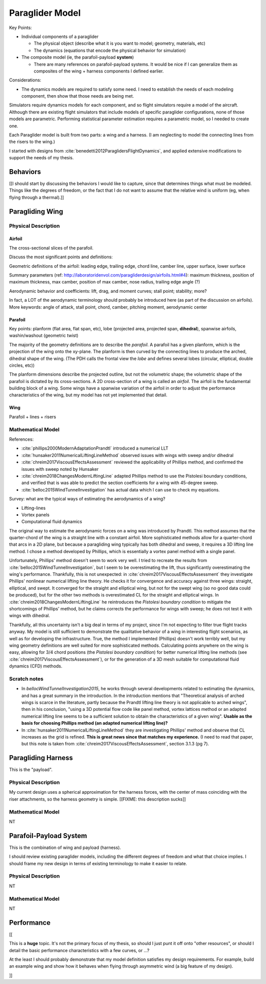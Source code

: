 ****************
Paraglider Model
****************

Key Points:

* Individual components of a paraglider

  * The physical object (describe what it is you want to model; geometry,
    materials, etc)

  * The dynamics (equations that encode the physical behavior for simulation)

* The composite model (ie, the parafoil-payload **system**)

  * There are many references on parafoil-payload systems. It would be nice if
    I can generalize them as composites of the wing + harness components
    I defined earlier.

Considerations:

* The dynamics models are required to satisfy some need. I need to establish
  the needs of each modeling component, then show that those needs are being
  met.


Simulators require dynamics models for each component, and so flight
simulators require a model of the aircraft. Although there are existing flight
simulators that include models of specific paraglider configurations, none of
those models are parametric. Performing statistical parameter estimation
requires a parametric model, so I needed to create one.

Each Paraglider model is built from two parts: a wing and a harness. (I am
neglecting to model the connecting lines from the risers to the wing.)

I started with designs from :cite:`benedetti2012ParaglidersFlightDynamics`,
and applied extensive modifications to support the needs of my thesis.


Behaviors
=========

[[I should start by discussing the behaviors I would like to capture, since
that determines things what must be modeled. Things like the degrees of
freedom, or the fact that I do not want to assume that the relative wind is
uniform (eg, when flying through a thermal).]]


Paragliding Wing
================


Physical Description
--------------------

Airfoil
^^^^^^^

The cross-sectional slices of the parafoil.

Discuss the most significant points and definitions:


Geometric definitions of the airfoil: leading edge, trailing edge, chord line,
camber line, upper surface, lower surface

Summary parameters (ref:
http://laboratoridenvol.com/paragliderdesign/airfoils.html#4): maximum
thickness, position of maximum thickness, max camber, position of max camber,
nose radius, trailing edge angle (?)

Aerodynamic behavior and coefficients: lift, drag, and moment curves; stall
point; stability; more?

In fact, a LOT of the aerodynamic terminology should probably be introduced
here (as part of the discussion on airfoils). More keywords: angle of attack,
stall point, chord, camber, pitching moment, aerodynamic center


Parafoil
^^^^^^^^

.. TODO::

   * How should I cite the "Paraglider Design Handbook"? Just as a website?


Key points: planform (flat area, flat span, etc), lobe (projected area,
projected span, **dihedral**), spanwise airfoils, washin/washout (geometric
twist)


The majority of the geometry definitions are to describe the *parafoil*.
A parafoil has a given planform, which is the projection of the wing onto the
xy-plane. The planform is then curved by the connecting lines to produce the
arched, dihedral shape of the wing. (The PDH calls the frontal view the *lobe*
and defines several lobes (circular, elliptical, double circles, etc))

The planform dimensions describe the projected outline, but not the volumetric
shape; the volumetric shape of the parafoil is dictated by its cross-sections.
A 2D cross-section of a wing is called an *airfoil*. The airfoil is the
fundamental building block of a wing. Some wings have a spanwise variation of
the airfoil in order to adjust the performance characteristics of the wing,
but my model has not yet implemented that detail.


Wing
^^^^

Parafoil + lines + risers



Mathematical Model
------------------

.. TODO::

   * Discuss the methods for estimating the aerodynamic forces on a wing. What
     are their pros/cons; why did I choose Phillips; does my model support CFD
     methods.

   * Testing methodology: is my model correct?

   * How do you go from forces to accelerations? What about the wing's
     inertia?


References:

* :cite:`phillips2000ModernAdaptationPrandtl` introduced a numerical LLT

* :cite:`hunsaker2011NumericalLiftingLineMethod` observed issues with wings
  with sweep and/or dihedral

* :cite:`chreim2017ViscousEffectsAssessment` reviewed the applicability of
  Phillips method, and confirmed the issues with sweep noted by Hunsaker

* :cite:`chreim2018ChangesModernLiftingLine` adapted Phillips method to use
  the Pistolesi boundary conditions, and verified that is was able to predict
  the section coefficients for a wing with 45-degree sweep.

* :cite:`belloc2015WindTunnelInvestigation` has actual data which I can use to
  check my equations.


Survey: what are the typical ways of estimating the aerodynamics of a wing?

* Lifting-lines

* Vortex panels

* Computational fluid dynamics


The original way to estimate the aerodynamic forces on a wing was introduced
by Prandtl. This method assumes that the quarter-chord of the wing is
a straight line with a constant airfoil. More sophisticated methods allow for
a quarter-chord that arcs in a 2D plane, but because a paragliding wing
typically has both dihedral and sweep, it requires a 3D lifting line method.
I chose a method developed by Phillips, which is essentially a vortex panel
method with a single panel.

Unfortunately, Phillips' method doesn't seem to work very well. I tried to
recreate the results from :cite:`belloc2015WindTunnelInvestigation`, but
I seem to be overestimating the lift, thus significantly overestimating the
wing's performance. Thankfully, this is not unexpected: in
:cite:`chreim2017ViscousEffectsAssessment` they investigate Phillips'
nonlinear numerical lifting line theory. He checks it for convergence and
accuracy against three wings: straight, elliptical, and swept. It converged
for the straight and elliptical wing, but not for the swept wing (so no good
data could be produced), but for the other two methods is overestimated CL for
the straight and elliptical wings. In
:cite:`chreim2018ChangesModernLiftingLine` he reintroduces the *Pistolesi
boundary condition* to mitigate the shortcomings of Phillips' method, but he
claims corrects the performance for wings with sweep; he does not test it with
wings with dihedral.

Thankfully, all this uncertainty isn't a big deal in terms of my project,
since I'm not expecting to filter true flight tracks anyway. My model is still
sufficient to demonstrate the qualitative behavior of a wing in interesting
flight scenarios, as well as for developing the infrastructure. True, the
method I implemented (Phillips) doesn't work terribly well, but my wing
geometry definitions are well suited for more sophisticated methods.
Calculating points anywhere on the wing is easy, allowing for 3/4 chord
positions (the *Pistolesi boundary condition*) for better numerical lifting
line methods (see :cite:`chreim2017ViscousEffectsAssessment`), or for the
generation of a 3D mesh suitable for computational fluid dynamics (CFD)
methods.


Scratch notes
-------------

* In `bellocWindTunnelInvestigation2015`, he works through several
  developments related to estimating the dynamics, and has a great summary in
  the introduction. In the introduction mentions that "Theoretical analysis of
  arched wings is scarce in the literature, partly because the Prandtl lifting
  line theory is not applicable to arched wings", then in his conclusion,
  "using a 3D potential flow code like panel method, vortex lattices method or
  an adapted numerical lifting line seems to be a sufficient solution to
  obtain the characteristics of a given wing". **Usable as the basis for
  choosing Phillips method (an adapted numerical lifting line)?**

* In :cite:`hunsaker2011NumericalLiftingLineMethod` they are investigating
  Phillips' method and observe that CL increases as the grid is refined.
  **This is great news since that matches my experience.** (I need to read
  that paper, but this note is taken from
  :cite:`chreim2017ViscousEffectsAssessment`, section 3.1.3 (pg 7).


Paragliding Harness
===================

This is the "payload".


Physical Description
--------------------

My current design uses a spherical approximation for the harness forces, with
the center of mass coinciding with the riser attachments, so the harness
geometry is simple. [[FIXME: this description sucks]]


Mathematical Model
------------------

NT


Parafoil-Payload System
=======================

.. TODO::

   * Discuss some of the major parafoil-payload papers and the modelling
     choices they made.

This is the combination of wing and payload (harness).

I should review existing paraglider models, including the different degrees
of freedom and what that choice implies. I should frame my new design in terms
of existing terminology to make it easier to relate.


Physical Description
--------------------

NT


Mathematical Model
------------------

NT


Performance
===========

[[

This is a **huge** topic. It's not the primary focus of my thesis, so should
I just punt it off onto "other resources", or should I detail the basic
performance characteristics with a few curves, or ...?

At the least I should probably demonstrate that my model definition satisfies
my design requirements. For example, build an example wing and show how it
behaves when flying through asymmetric wind (a big feature of my design).

]]
